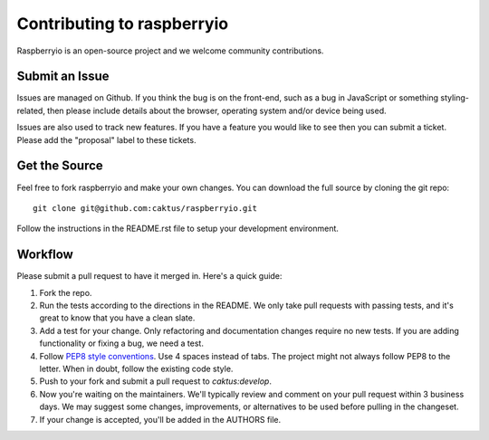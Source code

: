 Contributing to raspberryio
================================

Raspberryio is an open-source project and we welcome community
contributions.


Submit an Issue
---------------

Issues are managed on Github. If you think the bug is on the front-end, such as
a bug in JavaScript or something styling-related, then please include details
about the browser, operating system and/or device being used.

Issues are also used to track new features. If you have a feature you would
like to see then you can submit a ticket. Please add the "proposal" label to
these tickets.


Get the Source
--------------

Feel free to fork raspberryio and make your own changes. You can download the
full source by cloning the git repo::

    git clone git@github.com:caktus/raspberryio.git

Follow the instructions in the README.rst file to setup your development
environment.


Workflow
--------

Please submit a pull request to have it merged in. Here's a quick guide:

#. Fork the repo.

#. Run the tests according to the directions in the README. We only take pull
   requests with passing tests, and it's great to know that you have a clean
   slate.

#. Add a test for your change. Only refactoring and documentation changes
   require no new tests. If you are adding functionality or fixing a bug, we
   need a test.

#. Follow `PEP8 style conventions <http://www.python.org/dev/peps/pep-0008/>`_.
   Use 4 spaces instead of tabs. The project might not always follow PEP8 to
   the letter. When in doubt, follow the existing code style.

#. Push to your fork and submit a pull request to `caktus:develop`.

#. Now you're waiting on the maintainers. We'll typically review and comment on
   your pull request within 3 business days. We may suggest some changes,
   improvements, or alternatives to be used before pulling in the changeset.

#. If your change is accepted, you'll be added in the AUTHORS file.
